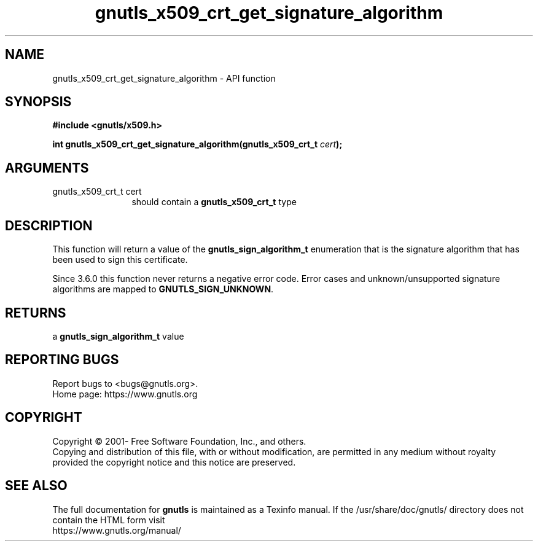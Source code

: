 .\" DO NOT MODIFY THIS FILE!  It was generated by gdoc.
.TH "gnutls_x509_crt_get_signature_algorithm" 3 "3.6.14" "gnutls" "gnutls"
.SH NAME
gnutls_x509_crt_get_signature_algorithm \- API function
.SH SYNOPSIS
.B #include <gnutls/x509.h>
.sp
.BI "int gnutls_x509_crt_get_signature_algorithm(gnutls_x509_crt_t " cert ");"
.SH ARGUMENTS
.IP "gnutls_x509_crt_t cert" 12
should contain a \fBgnutls_x509_crt_t\fP type
.SH "DESCRIPTION"
This function will return a value of the \fBgnutls_sign_algorithm_t\fP
enumeration that is the signature algorithm that has been used to
sign this certificate.

Since 3.6.0 this function never returns a negative error code.
Error cases and unknown/unsupported signature algorithms are
mapped to \fBGNUTLS_SIGN_UNKNOWN\fP.
.SH "RETURNS"
a \fBgnutls_sign_algorithm_t\fP value
.SH "REPORTING BUGS"
Report bugs to <bugs@gnutls.org>.
.br
Home page: https://www.gnutls.org

.SH COPYRIGHT
Copyright \(co 2001- Free Software Foundation, Inc., and others.
.br
Copying and distribution of this file, with or without modification,
are permitted in any medium without royalty provided the copyright
notice and this notice are preserved.
.SH "SEE ALSO"
The full documentation for
.B gnutls
is maintained as a Texinfo manual.
If the /usr/share/doc/gnutls/
directory does not contain the HTML form visit
.B
.IP https://www.gnutls.org/manual/
.PP
